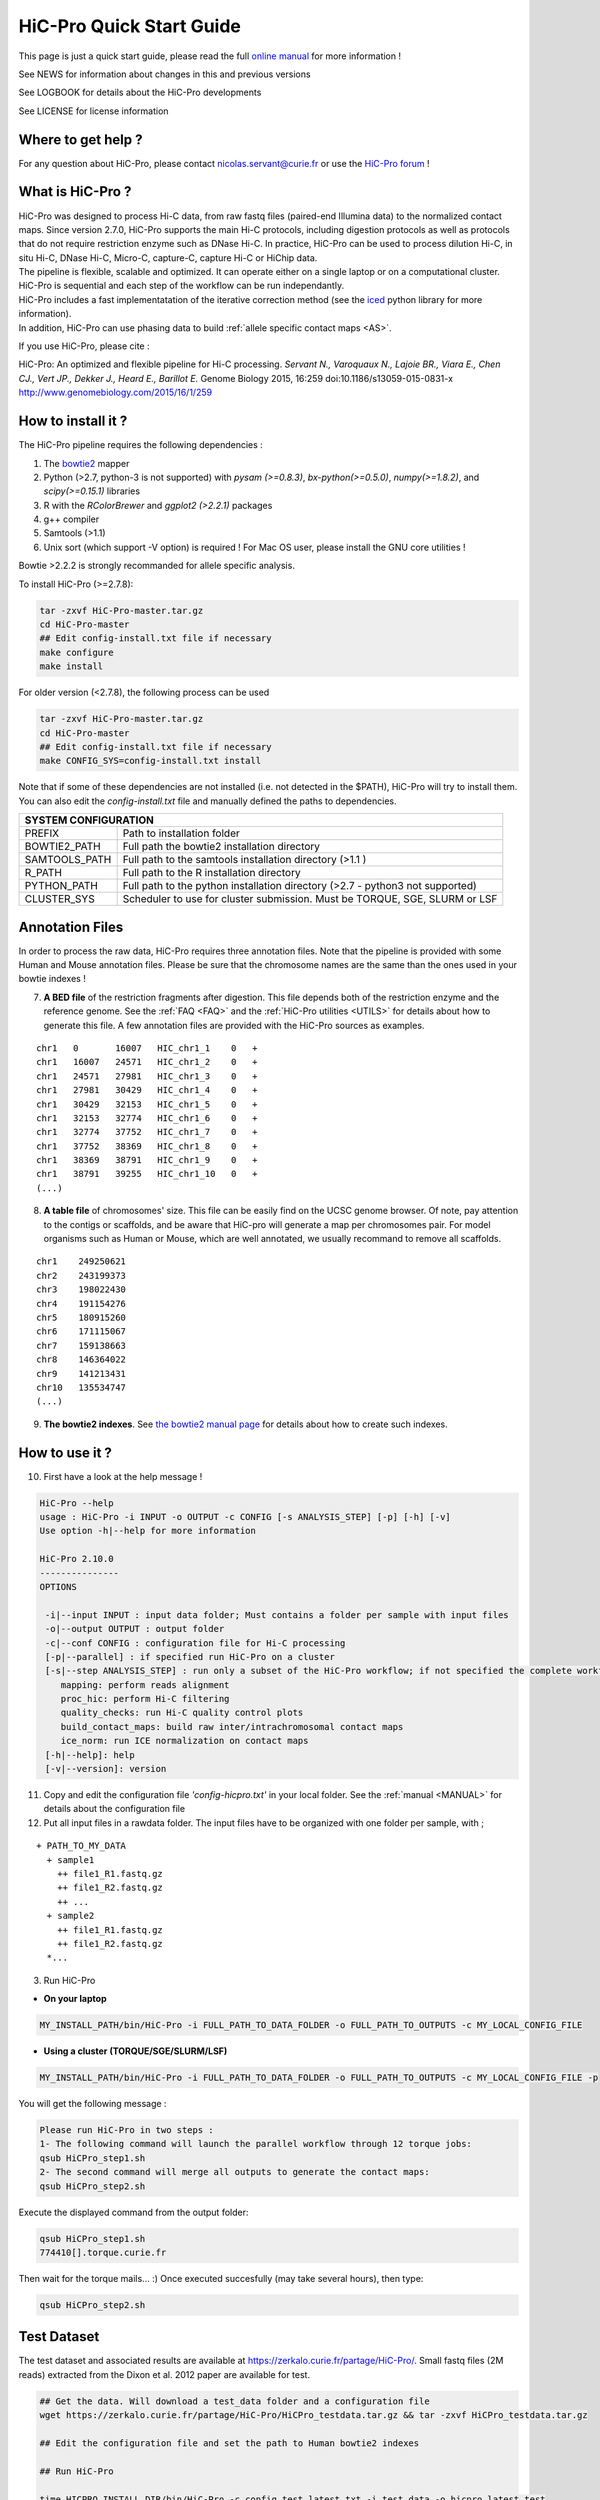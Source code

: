 .. _QS:

.. Nicolas Servant
.. HiC-Pro
.. v2.10.0
.. 17-12-22

HiC-Pro Quick Start Guide
*************************

This page is just a quick start guide, please read the full `online manual <http://nservant.github.io/HiC-Pro/>`_ for more information !

See NEWS for information about changes in this and previous versions

See LOGBOOK for details about the HiC-Pro developments

See LICENSE for license information

Where to get help ?
====================

For any question about HiC-Pro, please contact nicolas.servant@curie.fr or use the `HiC-Pro forum <https://groups.google.com/forum/#!forum/hic-pro>`_ !

What is HiC-Pro ?
=================

| HiC-Pro was designed to process Hi-C data, from raw fastq files (paired-end Illumina data) to the normalized contact maps. Since version 2.7.0, HiC-Pro supports the main Hi-C protocols, including digestion protocols as well as protocols that do not require restriction enzyme such as DNase Hi-C. In practice, HiC-Pro can be used to process dilution Hi-C, in situ Hi-C, DNase Hi-C, Micro-C, capture-C, capture Hi-C or HiChip data.
| The pipeline is flexible, scalable and optimized. It can operate either on a single laptop or on a computational cluster. HiC-Pro is sequential and each step of the workflow can be run independantly.
| HiC-Pro includes a fast implementatation of the iterative correction method (see the `iced <https://github.com/hiclib/iced>`_ python library for more information).
| In addition, HiC-Pro can use phasing data to build :ref:`allele specific contact maps <AS>`.

If you use HiC-Pro, please cite :

HiC-Pro: An optimized and flexible pipeline for Hi-C processing. *Servant N., Varoquaux N., Lajoie BR., Viara E., Chen CJ., Vert JP., Dekker J., Heard E., Barillot E.* Genome Biology 2015, 16:259 doi:10.1186/s13059-015-0831-x
`http://www.genomebiology.com/2015/16/1/259 <http://www.genomebiology.com/2015/16/1/259>`_

How to install it ?
===================

The HiC-Pro pipeline requires the following dependencies :

1. The `bowtie2 <http://bowtie-bio.sourceforge.net/bowtie2/index.shtml>`_ mapper
2. Python (>2.7, python-3 is not supported) with *pysam (>=0.8.3)*, *bx-python(>=0.5.0)*, *numpy(>=1.8.2)*, and *scipy(>=0.15.1)* libraries
3. R with the *RColorBrewer* and *ggplot2 (>2.2.1)* packages
4. g++ compiler
5. Samtools (>1.1)
6. Unix sort (which support -V option) is required ! For Mac OS user, please install the GNU core utilities !

Bowtie >2.2.2 is strongly recommanded for allele specific analysis.  

To install HiC-Pro (>=2.7.8):

.. code-block:: guess

  tar -zxvf HiC-Pro-master.tar.gz
  cd HiC-Pro-master
  ## Edit config-install.txt file if necessary
  make configure
  make install

| For older version (<2.7.8), the following process can be used

.. code-block:: guess

  tar -zxvf HiC-Pro-master.tar.gz
  cd HiC-Pro-master
  ## Edit config-install.txt file if necessary
  make CONFIG_SYS=config-install.txt install


| Note that if some of these dependencies are not installed (i.e. not detected in the $PATH), HiC-Pro will try to install them.
| You can also edit the *config-install.txt* file and manually defined the paths to dependencies.


+---------------+-------------------------------------------------------------------------------+
| SYSTEM CONFIGURATION                                                                          |
+===============+===============================================================================+
| PREFIX        | Path to installation folder                                                   |
+---------------+-------------------------------------------------------------------------------+
| BOWTIE2_PATH  | Full path the bowtie2 installation directory                                  |
+---------------+-------------------------------------------------------------------------------+
| SAMTOOLS_PATH | Full path to the samtools installation directory (>1.1   )                    |
+---------------+-------------------------------------------------------------------------------+
| R_PATH        | Full path to the R installation directory                                     |
+---------------+-------------------------------------------------------------------------------+
| PYTHON_PATH   | Full path to the python installation directory (>2.7 - python3 not supported) |
+---------------+-------------------------------------------------------------------------------+
| CLUSTER_SYS   | Scheduler to use for cluster submission. Must be TORQUE, SGE, SLURM or LSF    |
+---------------+-------------------------------------------------------------------------------+


Annotation Files
================

In order to process the raw data, HiC-Pro requires three annotation files. Note that the pipeline is provided with some Human and Mouse annotation files.
Please be sure that the chromosome names are the same than the ones used in your bowtie indexes !

7. **A BED file** of the restriction fragments after digestion. This file depends both of the restriction enzyme and the reference genome. See the :ref:`FAQ <FAQ>` and the :ref:`HiC-Pro utilities <UTILS>` for details about how to generate this file. A few annotation files are provided with the HiC-Pro sources as examples.

::

   chr1   0       16007   HIC_chr1_1    0   +
   chr1   16007   24571   HIC_chr1_2    0   +
   chr1   24571   27981   HIC_chr1_3    0   +
   chr1   27981   30429   HIC_chr1_4    0   +
   chr1   30429   32153   HIC_chr1_5    0   +
   chr1   32153   32774   HIC_chr1_6    0   +
   chr1   32774   37752   HIC_chr1_7    0   +
   chr1   37752   38369   HIC_chr1_8    0   +
   chr1   38369   38791   HIC_chr1_9    0   +
   chr1   38791   39255   HIC_chr1_10   0   +
   (...)

8. **A table file** of chromosomes' size. This file can be easily find on the UCSC genome browser. Of note, pay attention to the contigs or scaffolds, and be aware that HiC-pro will generate a map per chromosomes pair. For model organisms such as Human or Mouse, which are well annotated, we usually recommand to remove all scaffolds.  

::

   chr1    249250621
   chr2    243199373
   chr3    198022430
   chr4    191154276
   chr5    180915260
   chr6    171115067
   chr7    159138663
   chr8    146364022
   chr9    141213431
   chr10   135534747
   (...)

9. **The bowtie2 indexes**. See `the bowtie2 manual page <http://bowtie-bio.sourceforge.net/bowtie2/index.shtml>`_ for details about how to create such indexes.

How to use it ?
===============

10. First have a look at the help message !

.. code-block:: guess

  HiC-Pro --help
  usage : HiC-Pro -i INPUT -o OUTPUT -c CONFIG [-s ANALYSIS_STEP] [-p] [-h] [-v]
  Use option -h|--help for more information

  HiC-Pro 2.10.0
  ---------------
  OPTIONS

   -i|--input INPUT : input data folder; Must contains a folder per sample with input files
   -o|--output OUTPUT : output folder
   -c|--conf CONFIG : configuration file for Hi-C processing
   [-p|--parallel] : if specified run HiC-Pro on a cluster
   [-s|--step ANALYSIS_STEP] : run only a subset of the HiC-Pro workflow; if not specified the complete workflow is run
      mapping: perform reads alignment
      proc_hic: perform Hi-C filtering
      quality_checks: run Hi-C quality control plots
      build_contact_maps: build raw inter/intrachromosomal contact maps
      ice_norm: run ICE normalization on contact maps
   [-h|--help]: help
   [-v|--version]: version

11. Copy and edit the configuration file *'config-hicpro.txt'* in your local folder. See the :ref:`manual <MANUAL>` for details about the configuration file
12. Put all input files in a rawdata folder. The input files have to be organized with one folder per sample, with ;

::
       
   + PATH_TO_MY_DATA
     + sample1
       ++ file1_R1.fastq.gz
       ++ file1_R2.fastq.gz
       ++ ...
     + sample2
       ++ file1_R1.fastq.gz
       ++ file1_R2.fastq.gz
     *...


3. Run HiC-Pro

* **On your laptop**

.. code-block:: guess

    MY_INSTALL_PATH/bin/HiC-Pro -i FULL_PATH_TO_DATA_FOLDER -o FULL_PATH_TO_OUTPUTS -c MY_LOCAL_CONFIG_FILE


* **Using a cluster (TORQUE/SGE/SLURM/LSF)**

.. code-block:: guess

   MY_INSTALL_PATH/bin/HiC-Pro -i FULL_PATH_TO_DATA_FOLDER -o FULL_PATH_TO_OUTPUTS -c MY_LOCAL_CONFIG_FILE -p



You will get the following message :

.. code-block:: guess

  Please run HiC-Pro in two steps :
  1- The following command will launch the parallel workflow through 12 torque jobs:
  qsub HiCPro_step1.sh
  2- The second command will merge all outputs to generate the contact maps:
  qsub HiCPro_step2.sh


Execute the displayed command from the output folder:

.. code-block:: guess

  qsub HiCPro_step1.sh
  774410[].torque.curie.fr


Then wait for the torque mails... :)
Once executed succesfully (may take several hours), then type:

.. code-block:: guess

  qsub HiCPro_step2.sh


Test Dataset
============

The test dataset and associated results are available at `https://zerkalo.curie.fr/partage/HiC-Pro/ <https://zerkalo.curie.fr/partage/HiC-Pro/>`_.
Small fastq files (2M reads) extracted from the Dixon et al. 2012 paper are available for test.

.. code-block:: guess

   ## Get the data. Will download a test_data folder and a configuration file
   wget https://zerkalo.curie.fr/partage/HiC-Pro/HiCPro_testdata.tar.gz && tar -zxvf HiCPro_testdata.tar.gz

   ## Edit the configuration file and set the path to Human bowtie2 indexes

   ## Run HiC-Pro

   time HICPRO_INSTALL_DIR/bin/HiC-Pro -c config_test_latest.txt -i test_data -o hicpro_latest_test

   Run HiC-Pro 2.7.7
   --------------------------------------------
   mercredi 15 juin 2016, 20:44:23 (UTC+0200)
   Bowtie2 alignment step1 ...
   /home/nservant/Apps/HiC-Pro_2.7.7/scripts/bowtie_wrap.sh -c /home/nservant/projects_dev/HiC-Pro/config_test_latest.txt -u >> hicpro.log
   --------------------------------------------
   mercredi 15 juin 2016, 20:44:59 (UTC+0200)
   Bowtie2 alignment step2 ...
   /home/nservant/Apps/HiC-Pro_2.7.7/scripts/bowtie_wrap.sh -c /home/nservant/projects_dev/HiC-Pro/config_test_latest.txt -l >> hicpro.log
   --------------------------------------------
   mercredi 15 juin 2016, 20:45:17 (UTC+0200)
   Combine both alignment ...
   /home/nservant/Apps/HiC-Pro_2.7.7/scripts/bowtie_combine.sh -c /home/nservant/projects_dev/HiC-Pro/config_test_latest.txt >> hicpro.log
   --------------------------------------------
   mercredi 15 juin 2016, 20:45:21 (UTC+0200)
   Bowtie2 mapping statistics for R1 and R2 tags ...
   /home/nservant/Apps/HiC-Pro_2.7.7/scripts/mapping_stat.sh -c /home/nservant/projects_dev/HiC-Pro/config_test_latest.txt >> hicpro.log
   --------------------------------------------
   mercredi 15 juin 2016, 20:45:22 (UTC+0200)
   Pairing of R1 and R2 tags ...
   /home/nservant/Apps/HiC-Pro_2.7.7/scripts/bowtie_pairing.sh -c /home/nservant/projects_dev/HiC-Pro/config_test_latest.txt >> hicpro.log
   --------------------------------------------
   mercredi 15 juin 2016, 20:45:30 (UTC+0200)
   Assign alignments to restriction fragments ...
   /home/nservant/Apps/HiC-Pro_2.7.7/scripts/mapped_2hic_fragments.sh -c /home/nservant/projects_dev/HiC-Pro/config_test_latest.txt >> hicpro.log
   --------------------------------------------
   mercredi 15 juin 2016, 20:46:08 (UTC+0200)
   Merge multiple files from the same sample ...
   /home/nservant/Apps/HiC-Pro_2.7.7/scripts/merge_valid_interactions.sh -c /home/nservant/projects_dev/HiC-Pro/config_test_latest.txt >> hicpro.log
   --------------------------------------------
   mercredi 15 juin 2016, 20:46:09 (UTC+0200)
   Merge stat files per sample ...
   /home/nservant/Apps/HiC-Pro_2.7.7/scripts/merge_stats.sh -c /home/nservant/projects_dev/HiC-Pro/config_test_latest.txt >> hicpro.log
   --------------------------------------------
   mercredi 15 juin 2016, 20:46:09 (UTC+0200)
   Run quality checks for all samples ...
   /home/nservant/Apps/HiC-Pro_2.7.7/scripts/make_plots.sh -c /home/nservant/projects_dev/HiC-Pro/config_test_latest.txt -p "all" >> hicpro.log
   --------------------------------------------
   mercredi 15 juin 2016, 20:46:22 (UTC+0200)
   Generate binned matrix files ...
   /home/nservant/Apps/HiC-Pro_2.7.7/scripts/build_raw_maps.sh -c /home/nservant/projects_dev/HiC-Pro/config_test_latest.txt
   --------------------------------------------
   mercredi 15 juin 2016, 20:46:23 (UTC+0200)
   Run ICE Normalization ...
   /home/nservant/Apps/HiC-Pro_2.7.7/scripts/ice_norm.sh -c /home/nservant/projects_dev/HiC-Pro/config_test_latest.txt >> hicpro.log 

   real	2m6.366s
   user	3m24.493s
   sys	0m33.151s



Using HiC-Pro in a Singularity container
========================================

HiC-Pro v2.10.0 provides a Singularity container to overcome any limitations with the installation process.

1- Install singularity
| http://singularity.lbl.gov/install-linux
| http://singularity.lbl.gov/install-mac
| http://singularity.lbl.gov/install-windows

2- Build the singularity HiC-Pro image

.. code-block:: guess

    singularity create -s 5000 hicpro_ubuntu.img
    sudo singularity -d bootstrap hicpro_ubuntu.img hicpro_singularity

3- Run HiC-pro


.. code-block:: guess

    singularity exec HiC-Pro -h


   
